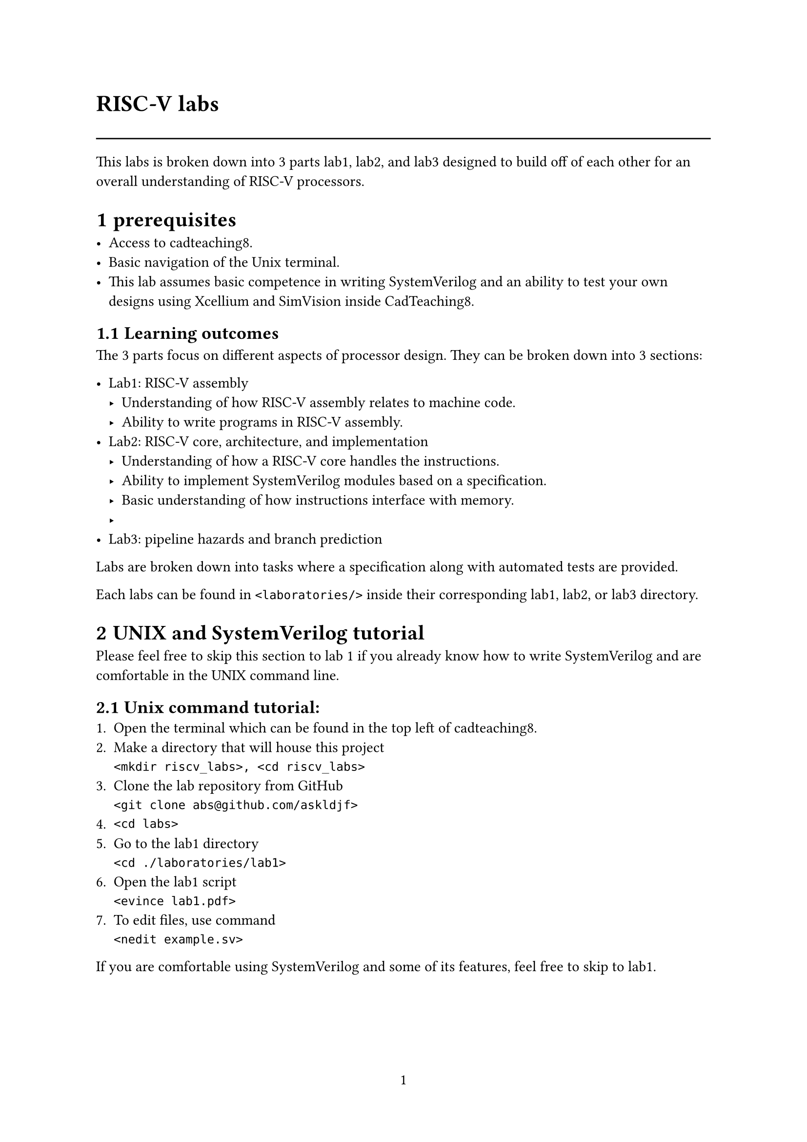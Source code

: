 #set text(font: "calibri")
#set text(size: 11pt)
#set page(numbering: "1")
#set heading(numbering: "1.1")
#text("RISC-V labs", size: 17pt, weight: "bold")
#line(length: 100%)

This labs is broken down into 3 parts lab1, lab2, and lab3 designed to build off of each other
for an overall understanding of RISC-V processors.

= prerequisites

- Access to cadteaching8.
- Basic navigation of the Unix terminal.
- This lab assumes basic competence in writing SystemVerilog
  and an ability to test your own designs using Xcellium and 
  SimVision inside CadTeaching8.

== Learning outcomes
The 3 parts focus on different aspects of processor design.
They can be broken down into 3 sections: 

- Lab1: RISC-V assembly 
  - Understanding of how RISC-V assembly relates to machine code.
  - Ability to write programs in RISC-V assembly.
- Lab2: RISC-V core, architecture, and implementation
  - Understanding of how a RISC-V core handles the instructions. 
  - Ability to implement SystemVerilog modules based on a specification.
  - Basic understanding of how instructions interface with memory.
  - 
- Lab3: pipeline hazards and branch prediction

Labs are broken down into tasks where a specification along with automated tests are provided.

Each labs can be found in ``` <laboratories/>``` inside their corresponding lab1, lab2, or lab3 directory. 

= UNIX and SystemVerilog tutorial 
Please feel free to skip this section to lab 1 if you already know how to write SystemVerilog and are comfortable in
the UNIX command line.


== Unix command tutorial:
1. Open the terminal which can be found in the top left of cadteaching8.
2. Make a directory that will house this project\
  ``` <mkdir riscv_labs>, <cd riscv_labs>```
3. Clone the lab repository from GitHub\
  ``` <git clone abs@github.com/askldjf> ```
4. ``` <cd labs>```
5. Go to the lab1 directory\
  ``` <cd ./laboratories/lab1>```
6. Open the lab1 script\
  ``` <evince lab1.pdf>```
7. To edit files, use command\
  ``` <nedit example.sv>```

If you are comfortable using SystemVerilog and some of its features, feel free to skip to lab1.

== SystemVerilog

SystemVerilog is a hardware description language (HDL), used to describe implementations
of digital logic. Based on the C programming language, a lot of syntax carries over.
SystemVeriog is a powerful language that is used for Synthesizable#footnote[
  Synthesis is the process of compiling SystemVerilog into standard Cells (e.g and2, nand3, nor, d-type flipflops, mux2)
  which is called a netlist. This can then be used to create and tape out a physical microchip.
] and non-synthesizable code
for testing.

#set text(size: 10pt)

== Basic structures
#align(center)[
  #box(stroke: black, inset: 4pt, radius: 4pt)[
    #underline([Hello World program])\
    #align(left)[
      ```systemverilog
      // hello_world.sv
      module hello_world; 
        initial begin
          $display("Hello World!");
        end
      endmodule
      ```
    ]
  ]
]
Run ``` <xmverilog hello_world.sv>```\
Synthesizable designs and non-synthesizable tests are split into separate files as follows.
#align(center)[
  #box(stroke: black, width: 100%,  inset: 4pt, radius: 4pt)[
    #underline([Counter.sv: Counter example])\
    #align(left)[
      ```SystemVerilog
module counter (
  input Clock, // is actually input wire Clock, though wire can be left out
  input nReset,
  output logic [7:0] counter, // counter is now an 8 bit register
  output logic is_even
  );
  timeunit 1ns; timeprecision 100ps;

  always_ff @(posedge Clock, negedge nReset) // Sequential, meaning updated at the rising edge of Clock. 
    if (!nReset) counter <= 0; // Asynchronous reset, meaning always runs at the falling edge of nReset. 
    else counter <= counter + 1; 

  always_comb begin
    is_even = counter[0];
  end
endmodule
      ```
    ]
  ]
]



#align(center)[
  #box(width: 100%, stroke: black, inset: 4pt, radius: 4pt)[
    #underline([counter_tb.sv -- This is non-synthesizable stimulus for counter.sv])
    #align(left)[
      ```SystemVerilog
module counter_tb;
  timeunit 1ns; timeprecision 100ps;
  logic Clock; // Use logic when the signal is driven from this module
  logic nReset; // Use wire when the signal is passed into this module
  wire [7:0] counter;
  wire is_even;

  initial begin nReset = 1; #10 nReset = 0; #10 nReset = 1; end // Pulses nReset
  always begin Clock = 1; #50 Clock = 0; #50 Clock = 1; end // Starts a Clock that runs forever

  test dut(.Clock(Clock), .nReset(nReset), .counter(counter), .is_even(is_even));
  // Used to create an instance of our design under test (DUT is test.sv) inside this testbench.
  initial begin 
    repeat(150) begin
      @(posedge Clock); 
      $display("counter=%d, is_even=%b", counter, is_even);
    end
    $finish;
  end
endmodule
      ```
    ]
  ]
]

Inside of cadteaching8, copy these two files into a directory of your choosing.
1. run ``` <xmverilog counter_tb.sv counter.sv>```
2. To see the individual signals use ``` <xmv_gui counter_tb.sv counter.sv>```


== Design patterns
#align(center)[
  #box(stroke: black, width: 100%,  inset: 4pt, radius: 4pt)[
    #underline([case-example.sv])\
    #align(left)[
      ```systemverilog
typedef enum logic [2:0] { // enumeration links names to numbers for convenience
  ADAM = 3'd0,
  BILL = 3'd1,
  CONNOR = 3'd2,
  DENVER = 3'd3,
} people_e;

module case_example; 
  people_e people = ADAM;
  logic [7:0] favourite_number;

  case (people)
    ADAM:    favourite_number = 8'd10;
    BILL:    favourite_number = 8'd20;
    CONNOR:  favourite_number = 8'd1;
    DENVER:  favourite_number = 8'd1;
    default: favourite_number = 8'd0;
  endcase
  $display("person=%s, favourite number=%d", people.name(), favourite_number);
endmodule
      ```
    ]
  ]
]
This file shows how enumerated logic can  be defined and used in place of logic, which is useful for debugging inside of the 
waveform viewer. 
#align(center)[
  #box(stroke: black, width: 100%,  inset: 4pt, radius: 4pt)[
    #underline([case-example_test.sv])\
    #align(left)[
      ```systemverilog
typedef enum logic [2:0] { // enumeration links names to numbers for convenience
  ADAM = 3'd0,
  BILL = 3'd1,
  CONNOR = 3'd2,
  DENVER = 3'd3,
} people_e;

module case_example_test; 
  people_e people = ADAM;
  logic [7:0] favourite_number;

  case (people)
    ADAM:    favourite_number = 8'd10;
    BILL:    favourite_number = 8'd20;
    CONNOR:  favourite_number = 8'd1;
    DENVER:  favourite_number = 8'd1;
    default: favourite_number = 8'd0;
  endcase
  $display("person=%s, favourite number=%d", people.name(), favourite_number);
endmodule
      ```
    ]
  ]
]

Stimulus file for case_example.sv.

The Typedef command is used to define a datatype. Under the hood, it is just logic, although using 
people_e in place of logic[2:0] has the benefit of type safety, and understandability.


